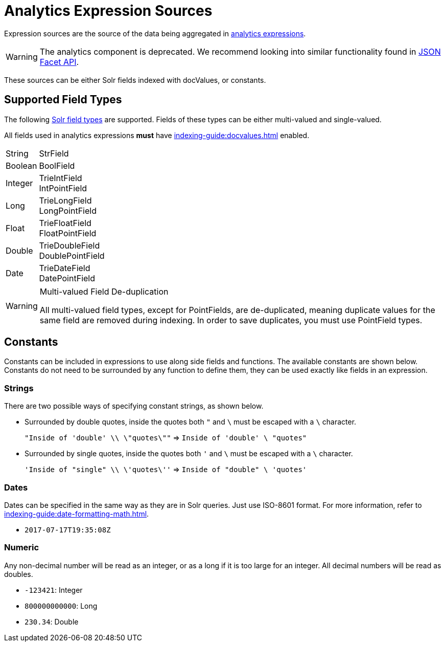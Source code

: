 = Analytics Expression Sources
// Licensed to the Apache Software Foundation (ASF) under one
// or more contributor license agreements.  See the NOTICE file
// distributed with this work for additional information
// regarding copyright ownership.  The ASF licenses this file
// to you under the Apache License, Version 2.0 (the
// "License"); you may not use this file except in compliance
// with the License.  You may obtain a copy of the License at
//
//   http://www.apache.org/licenses/LICENSE-2.0
//
// Unless required by applicable law or agreed to in writing,
// software distributed under the License is distributed on an
// "AS IS" BASIS, WITHOUT WARRANTIES OR CONDITIONS OF ANY
// KIND, either express or implied.  See the License for the
// specific language governing permissions and limitations
// under the License.

Expression sources are the source of the data being aggregated in xref:analytics.adoc#expressions[analytics expressions].

WARNING: The analytics component is deprecated. We recommend looking into similar functionality found in xref:json-facet-api.adoc[JSON Facet API].

These sources can be either Solr fields indexed with docValues, or constants.

== Supported Field Types

The following xref:indexing-guide:field-types-included-with-solr.adoc[Solr field types] are supported.
Fields of these types can be either multi-valued and single-valued.

All fields used in analytics expressions *must* have xref:indexing-guide:docvalues.adoc[] enabled.


// Since Trie* fields are deprecated as of 7.0, we should consider removing Trie* fields from this list...

[horizontal]
String::
    StrField
Boolean::
    BoolField
Integer::
    TrieIntField +
    IntPointField
Long::
    TrieLongField +
    LongPointField
Float::
    TrieFloatField +
    FloatPointField
Double::
    TrieDoubleField +
    DoublePointField
Date::
    TrieDateField +
    DatePointField

.Multi-valued Field De-duplication
[WARNING]
====
All multi-valued field types, except for PointFields, are de-duplicated, meaning duplicate values for the same field are removed during indexing.
In order to save duplicates, you must use PointField types.
====

== Constants

Constants can be included in expressions to use along side fields and functions.
The available constants are shown below.
Constants do not need to be surrounded by any function to define them, they can be used exactly like fields in an expression.

=== Strings

There are two possible ways of specifying constant strings, as shown below.

* Surrounded by double quotes, inside the quotes both `"` and `\` must be escaped with a `\` character.
+
`"Inside of 'double' \\ \"quotes\""` => `Inside of 'double' \ "quotes"`
* Surrounded by single quotes, inside the quotes both `'` and `\` must be escaped with a `\` character.
+
`'Inside of "single" \\ \'quotes\''` => `Inside of "double" \ 'quotes'`

=== Dates

Dates can be specified in the same way as they are in Solr queries.
Just use ISO-8601 format.
For more information, refer to xref:indexing-guide:date-formatting-math.adoc[].

* `2017-07-17T19:35:08Z`

=== Numeric

Any non-decimal number will be read as an integer, or as a long if it is too large for an integer.
All decimal numbers will be read as doubles.

* `-123421`: Integer
* `800000000000`: Long
* `230.34`: Double
